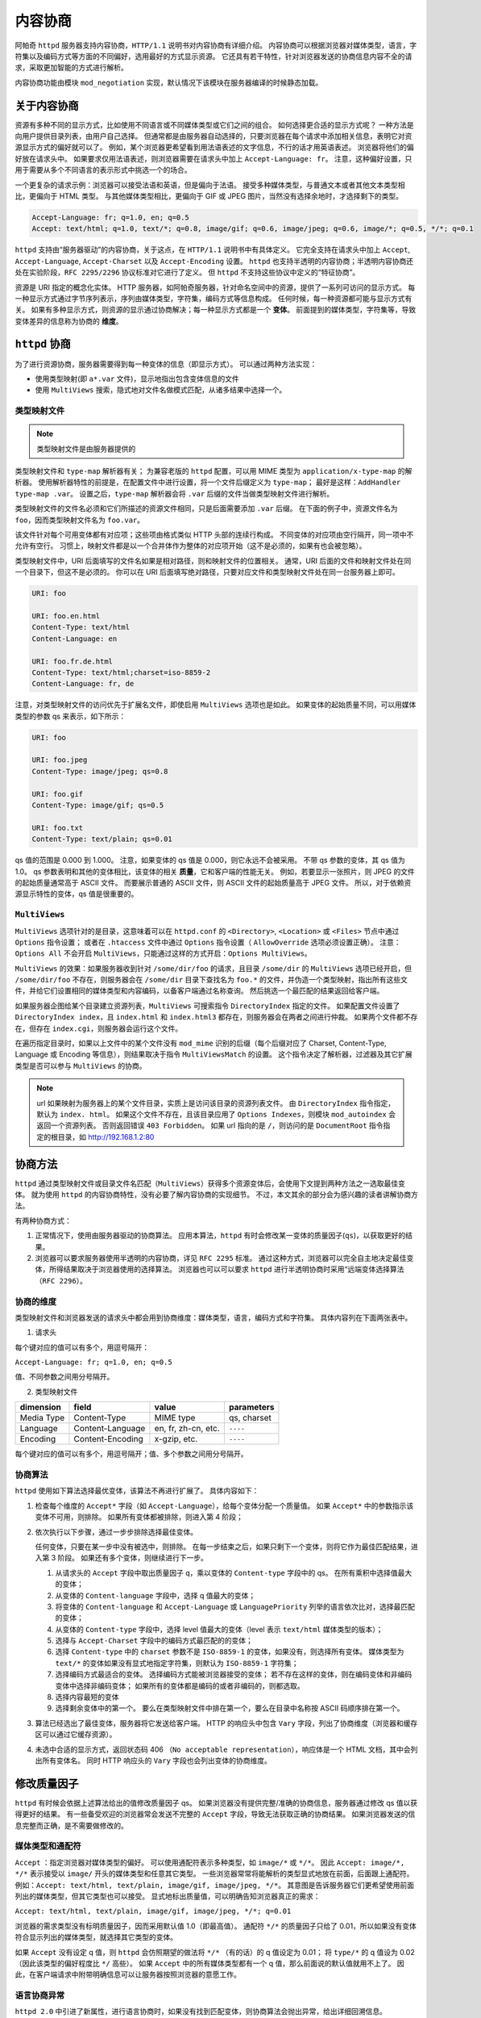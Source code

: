 内容协商
========

阿帕奇 ``httpd`` 服务器支持内容协商，``HTTP/1.1`` 说明书对内容协商有详细介绍。
内容协商可以根据浏览器对媒体类型，语言，字符集以及编码方式等方面的不同偏好，选用最好的方式显示资源。
它还具有若干特性，针对浏览器发送的协商信息内容不全的请求，采取更加智能的方式进行解析。

内容协商功能由模块 ``mod_negotiation`` 实现，默认情况下该模块在服务器编译的时候静态加载。

关于内容协商
------------

资源有多种不同的显示方式，比如使用不同语言或不同媒体类型或它们之间的组合。
如何选择更合适的显示方式呢？
一种方法是向用户提供目录列表，由用户自己选择。
但通常都是由服务器自动选择的，只要浏览器在每个请求中添加相关信息，表明它对资源显示方式的偏好就可以了。
例如，某个浏览器更希望看到用法语表述的文字信息，不行的话才用英语表述。
浏览器将他们的偏好放在请求头中。
如果要求仅用法语表述，则浏览器需要在请求头中加上 ``Accept-Language: fr``。
注意，这种偏好设置，只用于需要从多个不同语言的表示形式中挑选一个的场合。

一个更复杂的请求示例：浏览器可以接受法语和英语，但是偏向于法语。
接受多种媒体类型，与普通文本或者其他文本类型相比，更偏向于 HTML 类型。
与其他媒体类型相比，更偏向于 GIF 或 JPEG 图片，当然没有选择余地时，才选择剩下的类型。

.. code-block:: HTML

 Accept-Language: fr; q=1.0, en; q=0.5
 Accept: text/html; q=1.0, text/*; q=0.8, image/gif; q=0.6, image/jpeg; q=0.6, image/*; q=0.5, */*; q=0.1

``httpd`` 支持由“服务器驱动”的内容协商，关于这点，在 ``HTTP/1.1`` 说明书中有具体定义。
它完全支持在请求头中加上 ``Accept``, ``Accept-Language``, ``Accept-Charset`` 以及 ``Accept-Encoding`` 设置。
``httpd`` 也支持半透明的内容协商；半透明内容协商还处在实验阶段，``RFC 2295/2296`` 协议标准对它进行了定义。
但 ``httpd`` 不支持这些协议中定义的“特征协商”。

资源是 URI 指定的概念化实体。
HTTP 服务器，如阿帕奇服务器，针对命名空间中的资源，提供了一系列可访问的显示方式。
每一种显示方式通过字节序列表示，序列由媒体类型，字符集，编码方式等信息构成。
任何时候，每一种资源都可能与显示方式有关。
如果有多种显示方式，则资源的显示通过协商解决；每一种显示方式都是一个 **变体**。
前面提到的媒体类型，字符集等，导致变体差异的信息称为协商的 **维度**。

``httpd`` 协商
--------------

为了进行资源协商，服务器需要得到每一种变体的信息（即显示方式）。
可以通过两种方法实现：

* 使用类型映射(即 ``a*.var`` 文件)，显示地指出包含变体信息的文件
* 使用 ``MultiViews`` 搜索，隐式地对文件名做模式匹配，从诸多结果中选择一个。

类型映射文件
^^^^^^^^^^^^

.. note:: 类型映射文件是由服务器提供的

类型映射文件和 ``type-map`` 解析器有关；
为兼容老版的 ``httpd`` 配置，可以用 MIME 类型为 ``application/x-type-map`` 的解析器。
使用解析器特性的前提是，在配置文件中进行设置，将一个文件后缀定义为 ``type-map``；
最好是这样：``AddHandler type-map .var``。
设置之后，``type-map`` 解析器会将 ``.var`` 后缀的文件当做类型映射文件进行解析。

类型映射文件的文件名必须和它们所描述的资源文件相同，只是后面需要添加 ``.var`` 后缀。
在下面的例子中，资源文件名为 ``foo``，因而类型映射文件名为 ``foo.var``。

该文件针对每个可用变体都有对应项；这些项由格式类似 HTTP 头部的连续行构成。
不同变体的对应项由空行隔开，同一项中不允许有空行。
习惯上，映射文件都是以一个合并体作为整体的对应项开始（这不是必须的，如果有也会被忽略）。

类型映射文件中，URI 后面填写的文件名如果是相对路径，则和映射文件的位置相关。
通常，URI 后面的文件和映射文件处在同一个目录下，但这不是必须的。
你可以在 URI 后面填写绝对路径，只要对应文件和类型映射文件处在同一台服务器上即可。

.. code-block:: html

 URI: foo

 URI: foo.en.html
 Content-Type: text/html
 Content-Language: en

 URI: foo.fr.de.html
 Content-Type: text/html;charset=iso-8859-2
 Content-Language: fr, de

注意，对类型映射文件的访问优先于扩展名文件，即使启用 ``MultiViews`` 选项也是如此。
如果变体的起始质量不同，可以用媒体类型的参数 qs 来表示，如下所示：

.. code-block:: html

 URI: foo

 URI: foo.jpeg
 Content-Type: image/jpeg; qs=0.8

 URI: foo.gif
 Content-Type: image/gif; qs=0.5

 URI: foo.txt
 Content-Type: text/plain; qs=0.01

qs 值的范围是 0.000 到 1.000。
注意，如果变体的 qs 值是 0.000，则它永远不会被采用。
不带 qs 参数的变体，其 qs 值为 1.0。
qs 参数表明和其他的变体相比，该变体的相关 **质量**，它和客户端的性能无关。
例如，若要显示一张照片，则 JPEG 的文件的起始质量通常高于 ASCII 文件。
而要展示普通的 ASCII 文件，则 ASCII 文件的起始质量高于 JPEG 文件。
所以，对于依赖资源显示特性的变体，qs 值是很重要的。

``MultiViews``
^^^^^^^^^^^^^^

``MultiViews`` 选项针对的是目录，这意味着可以在 ``httpd.conf`` 的 ``<Directory>``, ``<Location>`` 或 ``<Files>`` 节点中通过 ``Options`` 指令设置；
或者在 ``.htaccess`` 文件中通过 ``Options`` 指令设置（ ``AllowOverride`` 选项必须设置正确）。
注意：``Options All`` 不会开启 ``MultiViews``，只能通过这样的方式开启：``Options MultiViews``。

``MultiViews`` 的效果：如果服务器收到针对 ``/some/dir/foo`` 的请求，且目录 ``/some/dir`` 的 ``MultiViews`` 选项已经开启，但 ``/some/dir/foo`` 不存在，则服务器会在 ``/some/dir`` 目录下查找名为 ``foo.*`` 的文件，并伪造一个类型映射，指出所有这些文件，并给它们设置相同的媒体类型和内容编码，以备客户端通过名称查询。
然后挑选一个最匹配的结果返回给客户端。

如果服务器企图给某个目录建立资源列表，``MultiViews`` 可搜索指令 ``DirectoryIndex`` 指定的文件。
如果配置文件设置了 ``DirectoryIndex index``，且 ``index.html`` 和 ``index.html3`` 都存在，则服务器会在两者之间进行仲裁。
如果两个文件都不存在，但存在 ``index.cgi``，则服务器会运行这个文件。

在遍历指定目录时，如果以上文件中的某个文件没有 ``mod_mime`` 识别的后缀（每个后缀对应了 Charset, Content-Type, Language 或 Encoding 等信息），则结果取决于指令 ``MultiViewsMatch`` 的设置。
这个指令决定了解析器，过滤器及其它扩展类型是否可以参与 ``MultiViews`` 的协商。

.. note:: url 如果映射为服务器上的某个文件目录，实质上是访问该目录的资源列表文件。
 由 ``DirectoryIndex`` 指令指定，默认为 ``index. html``。
 如果这个文件不存在，且该目录应用了 ``Options Indexes``，则模块 ``mod_autoindex`` 会返回一个资源列表。
 否则返回错误 ``403 Forbidden``。
 如果 url 指向的是 ``/``，则访问的是 ``DocumentRoot`` 指令指定的根目录，如 http://192.168.1.2:80

协商方法
--------

``httpd`` 通过类型映射文件或目录文件名匹配（``MultiViews``）获得多个资源变体后，会使用下文提到两种方法之一选取最佳变体。
就为使用 ``httpd`` 的内容协商特性，没有必要了解内容协商的实现细节。
不过，本文其余的部分会为感兴趣的读者讲解协商方法。

有两种协商方式：

1. 正常情况下，使用由服务器驱动的协商算法。
   应用本算法，``httpd`` 有时会修改某一变体的质量因子(``qs``)，以获取更好的结果。
2. 浏览器可以要求服务器使用半透明的内容协商，详见 ``RFC 2295`` 标准。
   通过这种方式，浏览器可以完全自主地决定最佳变体，所得结果取决于浏览器使用的选择算法。
   浏览器也可以可以要求 ``httpd`` 进行半透明协商时采用“远端变体选择算法（``RFC 2296``）。

协商的维度
^^^^^^^^^^

类型映射文件和浏览器发送的请求头中都会用到协商维度：媒体类型，语言，编码方式和字符集。
具体内容列在下面两张表中。

1. 请求头

+------------+-----------------+---------------------+------------+
| dimension  | field           | value               | parameters |
+============+=================+=====================+============+
| Media Type | Accept          | MIME type           | q |
+------------+-----------------+---------------------+------------+
| Language   | Accept-Language | en, fr, zh-cn, etc. | q          |
+------------+-----------------+---------------------+------------+
| Encoding   | Accept-Encoding | Unicode, etc.       | q          |
+------------+-----------------+---------------------+------------+
| Charset    | Accept-Charset  | ISO-8859-1, etc.    | q          |
+------------+-----------------+---------------------+------------+

每个键对应的值可以有多个，用逗号隔开：
		
``Accept-Language: fr; q=1.0, en; q=0.5``

值、不同参数之间用分号隔开。

2. 类型映射文件

+------------+------------------+---------------------+-------------+
| dimension  | field            | value               | parameters  |
+============+==================+=====================+=============+
| Media Type | Content-Type     | MIME type           | qs, charset |
+------------+------------------+---------------------+-------------+
| Language   | Content-Language | en, fr, zh-cn, etc. | ``----``    |
+------------+------------------+---------------------+-------------+
| Encoding   | Content-Encoding | x-gzip, etc.        | ``----``    |
+------------+------------------+---------------------+-------------+

每个键对应的值可以有多个，用逗号隔开；值、多个参数之间用分号隔开。

协商算法
^^^^^^^^

``httpd`` 使用如下算法选择最优变体，该算法不再进行扩展了。
具体内容如下：

1. 检查每个维度的 ``Accept*`` 字段（如 ``Accept-Language``），给每个变体分配一个质量值。
   如果 ``Accept*`` 中的参数指示该变体不可用，则排除。
   如果所有变体都被排除，则进入第 4 阶段；
2. 依次执行以下步骤，通过一步步排除选择最佳变体。
   
   任何变体，只要在某一步中没有被选中，则排除。
   在每一步结束之后，如果只剩下一个变体，则将它作为最佳匹配结果，进入第 3 阶段。
   如果还有多个变体，则继续进行下一步。

   1. 从请求头的 ``Accept`` 字段中取出质量因子 q，乘以变体的 ``Content-type`` 字段中的 qs。
      在所有乘积中选择值最大的变体；
   2. 从变体的 ``Content-language`` 字段中，选择 q 值最大的变体；
   3. 将变体的 ``Content-language`` 和 ``Accept-Language`` 或 ``LanguagePriority`` 列举的语言依次比对，选择最匹配的变体；
   4. 从变体的 ``Content-type`` 字段中，选择 level 值最大的变体（level 表示 ``text/html`` 媒体类型的版本）；
   5. 选择与 ``Accept-Charset`` 字段中的编码方式最匹配的的变体；
   6. 选择 ``Content-type`` 中的 ``charset`` 参数不是 ``ISO-8859-1`` 的变体，如果没有，则选择所有变体。
      媒体类型为 ``text/*`` 的变体如果没有显式地指定字符集，则默认为 ``ISO-8859-1`` 字符集；
   7. 选择编码方式最适合的变体。
      选择编码方式能被浏览器接受的变体；
      若不存在这样的变体，则在编码变体和非编码变体中选择非编码变体；
      如果所有的变体都是编码的或者非编码的，则都选取。
   8. 选择内容最短的变体
   9. 选择剩余变体中的第一个。
      要么在类型映射文件中排在第一个，要么在目录中名称按 ASCII 码顺序排在第一个。

3. 算法已经选出了最佳变体，服务器将它发送给客户端。
   HTTP 的响应头中包含 ``Vary`` 字段，列出了协商维度（浏览器和缓存区可以通过它缓存资源）。
4. 未选中合适的显示方式，返回状态码 406 （``No acceptable representation``），响应体是一个 HTML 文档，其中会列出所有变体名。
   同时 HTTP 响应头的 ``Vary`` 字段也会列出变体的协商维度。

修改质量因子
------------

``httpd`` 有时候会依据上述算法给出的值修改质量因子 qs。
如果浏览器没有提供完整/准确的协商信息，服务器通过修改 qs 值以获得更好的结果。
有一些备受欢迎的浏览器常会发送不完整的 ``Accept`` 字段，导致无法获取正确的协商结果。
如果浏览器发送的信息完整而正确，是不需要做修改的。

媒体类型和通配符
^^^^^^^^^^^^^^^^

``Accept`` ：指定浏览器对媒体类型的偏好。
可以使用通配符表示多种类型，如 ``image/*`` 或 ``*/*``。
因此 ``Accept: image/*, */*`` 表示接受以 ``image/`` 开头的媒体类型和任意其它类型。
一些浏览器常常将能解析的类型显式地放在前面，后面跟上通配符。
例如：``Accept: text/html, text/plain, image/gif, image/jpeg, */*``。
其意图是告诉服务器它们更希望使用前面列出的媒体类型，但其它类型也可以接受。
显式地标出质量值，可以明确告知浏览器真正的需求：

``Accept: text/html, text/plain, image/gif, image/jpeg, */*; q=0.01``

浏览器的需求类型没有标明质量因子，因而采用默认值 1.0（即最高值）。
通配符 ``*/*`` 的质量因子只给了 0.01，所以如果没有变体符合显示列出的媒体类型，就选择其它类型的变体。

如果 ``Accept`` 没有设定 q 值，则 ``httpd`` 会仿照期望的做法将 ``*/*`` （有的话）的 q 值设定为 0.01；
将 ``type/*`` 的 q 值设为 0.02（因此该类型的偏好程度比 ``*/`` 高些）。
如果 ``Accept`` 中的所有媒体类型都有一个 q 值，那么前面说的默认值就用不上了。
因此，在客户端请求中附带明确信息可以让服务器按照浏览器的意愿工作。

语言协商异常
^^^^^^^^^^^^

``httpd 2.0`` 中引进了新属性，进行语言协商时，如果没有找到匹配变体，则协商算法会抛出异常，给出详细回溯信息。

客户端请求网页时，如果服务器找不到匹配 ``Accept-Language`` 字段的网页，服务器会发 ``No Acceptable Variant`` / ``Multiple Choices`` 响应给客户端。
为避免服务器发这些错误信息，可能需要对 ``httpd`` 进行设置，在上述情况下是否忽略 ``Accept-Language``，并提供一个不能完全符合用户请求的文档。
通过指令 ``ForceLanguagePriority``，可以改写错误响应信息，同时依靠 ``LanguagePriority`` 指令代替服务器的判断。

在没有找到合适语言变体的情况下，服务器也会设法匹配语言的子集。
例如，如果客户端要求语言类型是 ``en-GB`` （即英式英语），
根据 ``HTTP/1.1`` 的标准，服务器不能只匹配该语言类型，而不匹配类型为 ``en`` 的文档。
（注意，``Accept-Language`` 中有 ``en-GB`` 没有 ``en`` 几乎可认定是配置错误。
因为，读者懂英式英语，却不懂一般英语，是不可能的。
不幸的是，许多客户端请求采用了类似的配置。）
然而，服务器在找不到其它匹配语言而准备返回 ``No Acceptable Variant`` 错误响应，
或者 ``LanguagePriority`` 对应的回溯信息的情况下，
会忽略子集匹配规范而只匹配 ``en-GB`` 不匹配 ``en``。
``httpd`` 暗中会把客户端能接受的语言的父语言以非常低的 q 值列举并添加到变体中。
但需要注意的是，如果客户端请求为 ``en-GB; q=0.9, fr;q=0.8``，
且服务器存在语言类型指定为 ``en`` 或 ``fr`` 的文档，则 ``fr`` 文档会被选中。
这么做是为了和 ``HTTP/1.1`` 说明书保持一致，同时与配置正确的客户端开始高效地协同工作。

为支持一些高级技术（如曲奇和特殊 url 路径），以挑选用户偏好的语言，从 ``httpd 2.0.47`` 开始，模块 ``mod_negotiation`` 能够识别环境变量 ``prefer-language``。
如果该环境变量存在，且给出了合适的语言标签，``mod_negotiation`` 会依据它选择匹配的变体。
如果找不到匹配结果，再进行正常的内容协商过程。

.. code-block:: html

 SetEnvIf Cookie "Language=(.+)" prefer-language=$1
 Header append Vary cookie

半透明协商的扩展
----------------

``httpd`` 对半透明内容协商进行了扩展。
在变体列表中增加一个新的元素 ``encoding``，用于指出某些进行了特殊内容编码的变体。
``RVSA/1.0`` 算法（RFC 2296）扩展之后，可以识别类型映射列表中已经编码的变体，
并将它们做为候选变体，无论它们的编码方式是否和 ``Accept-Encoding`` 字段符合。
``RVSA/1.0`` 算法在选择最佳变体时，不对质量因子进行四舍五入。

关于超链接和命名约定
--------------------

在使用语言协商时，可以选择不同的命名约定，
因为文件可以有多个扩展名，扩展名顺序一般是无关紧要的。

一个典型的文件拥有一个 MIME 类型扩展名（例如 ``.html``），
一个编码扩展名（例如：``.gz``），
以及一个语言扩展名（例如：``en``）。

例如：

* ``foo.en.html``
* ``foo.html.en``
* ``foo.en.html.gz``
  
下表中给出了更多文件名的例子：

+----------------+----------------------------+---------------------+
| 文件名         | 有效超链接                 | 无效超链接          |
+================+============================+=====================+
| foo.html.en    | foo, foo.html              | -                   |
+----------------+----------------------------+---------------------+
| foo.en.html    | foo                        | foo.html            |
+----------------+----------------------------+---------------------+
| foo.html.en.gz | foo, foo.html              | foo.gz, foo.html.gz |
+----------------+----------------------------+---------------------+
| foo.gz.html.en | foo, foo.gz, foo.gz.html   | foo.html            |
+----------------+----------------------------+---------------------+
| foo.html.gz.en | foo, foo.html, foo.html.gz | foo.gz              |
+----------------+----------------------------+---------------------+

通过上表可以看出，在超链接中允许使用不带任何后缀的名称（如 ``foo``）。
好处是，可以隐藏文档 ``rsp.file`` 的真正类型。
在将来修改文档类型时（从 ``html`` 变为 ``shtml`` 或者 ``cgi`` 类型）可以不用改变超链接。

如果你想在超链接中接续使用 MIME 类型（如 ``foo.html``），则语言扩展名必须出现在 MIME 扩展名右边（有编码扩展名的话，需要加上）（例如：``foo.html.en``）。

关于缓存
--------

如果客户端缓存了变体，则会将请求的 url 和该变体关联起来。
下一次收到相同的 url 请求之后，会直接从缓存中的获取响应。
如果服务器上的资源是可以协商的，首次请求的变体在客户端缓存后，
后续请求只要命中缓存就不再经过服务器协商，导致需要重新协商的请求得不到正确的响应结果。
为了防止出现这个问题，``httpd`` 通过 HTTP/1.0 客户端将所有协商的响应标记为不可缓存。
``httpd`` 也支持 HTTP/1.1 的客户端请求，该协议允许客户端缓存协商响应。

对于所有 HTTP/1.0 的可信任客户端（浏览器或缓存）发出的请求，指令 ``CacheNegotiateDocs`` 允许将协商的响应进行缓存。
该指令可以出现在 ``server config`` 或者 ``virtual host`` 应用场景中，没有任何参数。
它对来自 HTTP/1.1 客户端的请求不起作用。

对于 HTTP/1.1 客户端，``httpd`` 在响应头的 ``Vary`` 字段中给出响应的协商维度。
缓存通过这些信息来决定随后的请求是否能直接从本地副本中获取响应。
要想缓存直接使用本地副本，而不用关心协商维度，可以设置环境变量 ``force-no-vary``。